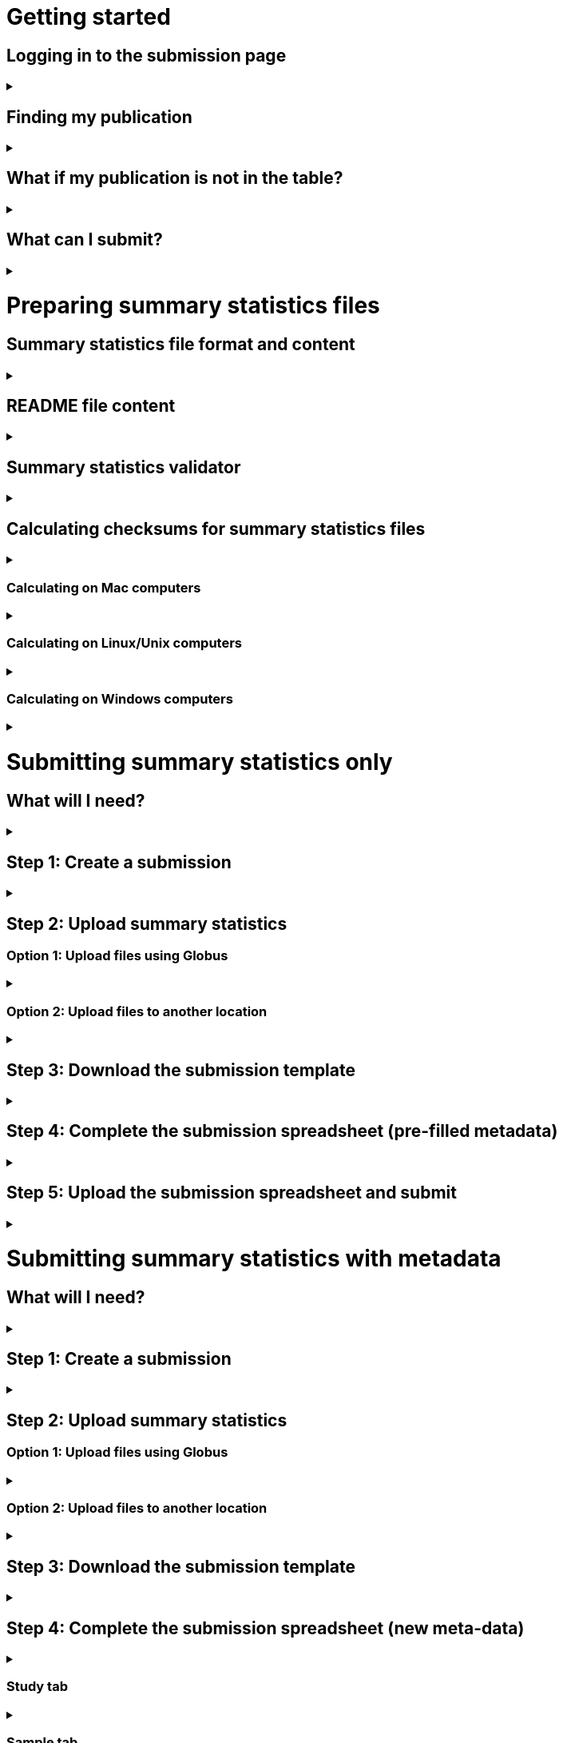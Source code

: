 :imagesdir: ./images

= Getting started

== Logging in to the submission page

+++ <details><summary> +++
+++ </summary><div> +++

* To get started, click LOGIN in the top right corner of the submission page.
* Log in using your ELIXIR identity, or follow the link to register. Your ELIXIR identity may be linked to Google, LinkedIn, ORCID or an institutional account.

+++ </div></details> +++

== Finding my publication

+++ <details><summary> +++
+++ </summary><div> +++

On the GWAS Catalog Submission page, you can find any publication that is included in the GWAS Catalog, or that has been identified by curators as eligible for inclusion. To find your publication:

* You can search for a publication by *PubMed ID* or *first author*.
* Publications matching your search are displayed in the table.

+++ </div></details> +++

== What if my publication is not in the table?

+++ <details><summary> +++
+++ </summary><div> +++

A publication will not appear in the table if:

* it has not yet been indexed in PubMed
* it has been missed by our literature search, or
* curators have reviewed the publication and found that it does not meet our eligibility criteria

If you think that we are missing an eligible publication, or if you want to submit data that is not yet published, please contact us at gwas-info@ebi.ac.uk to request an eligibility review.

+++ </div></details> +++

== What can I submit?

+++ <details><summary> +++
+++ </summary><div> +++

The “Status” column in the search results lets you know what you can submit for a particular publication:

[cols="<1,<3,<1", options="header", grid="all", width=100%]
|===
|Status
|Description
|What to submit

|OPEN FOR SUMMARY STATISTICS SUBMISSION
|The publication has been curated and the publication metadata is available on the GWAS Catalog website, but we don't have summary statistics yet.
|<<sumstats_only, Summary statistics only>>

|OPEN FOR SUBMISSION
|The publication has been identified by curators and meets the GWAS Catalog’s inclusion criteria, but has not yet been curated. We don't have metadata or summary statistics yet.
|<<sumstats_and_metadata, Summary statistics plus study metadata>>
  
|CLOSED
|We are not currently accepting submissions for this publication. We either have the summary statistics already, or the publication is under submission by another author or curator. You may want to check with your co-authors, or contact us at gwas-info@ebi.ac.uk for more information.
|NA
|===

+++ </div></details> +++

= Preparing summary statistics files

== Summary statistics file format and content

+++ <details><summary> +++
+++ </summary><div> +++

Summary statistics are defined as the aggregate p-values and association data for every variant analysed in a genome-wide association study (GWAS). They should be provided in one file per GWAS with one row for each variant analysed.

Submitted summary statistics files must conform to our standard file format and content (published in https://doi.org/10.1093/nar/gky1120[Buniello and MacArthur, 2019], further details https://www.ebi.ac.uk/gwas/docs/methods/summary-statistics[here].

Summary statistics file requirements:

1. The file must be in .tsv format
2. Columns must follow the standard headings and data formats listed in the table below
3. The file must include at least one of the following combinations of mandatory columns(*): 
  * Option 1: *variant_ID* and *p-value*
  * Option 2: *chromosome*, *base pair location* and *p-value*  - for this option you must also provide the genome assembly in the submission template
4. When one of the manditory columns is not provided, the column should be filled with NA
5. To allow your data to be harmonised after submission (all genomic position data reported against the same and latest genome build and alleles orientated to the forward strand), you should also include *effect_allele* and *other_allele*. See https://www.ebi.ac.uk/gwas/docs/methods/summary-statistics[here] for more details on our harmonisation pipeline.
6. You may also include any number of additional columns

[cols="<2,<3,<1,<3,<1", options="header", grid="all", width=100%]
|===
|Column header
|Description
|Mandatory
|Validation
|Example

|variant_id
|The rsid of the variant
|yes*
|Valid rsID
|`rs7329174`

|p_value
|The p-value of the variant/trait association
|yes*
|Numerical value in range 0 to 1
|`1E-08`

|chromosome
|The chromosome that the variant is located on
|yes*
|Valid chromosome values are 1-25, X, Y, MT (23, 24, 25 are synonymous with ‘X’, ‘Y’, ‘MT’, respectively)
|`13`

|base_pair_location
|The base pair location of the variant
|yes*
|Integer in range 1 to 999999999
|`40983974`

|effect_allele
|The effect allele of the variant
|no
|Valid DNA string
|`G`

|other_allele
|The reference allele
|no
|Valid DNA string
|`A`

|effect_allele_frequency
|Frequency of the effect allele in the control population
|no
|Numerical value in range 0 to 1
|`0.22`

|odds_ratio
|The odds ratio of the variant/trait association
|no
|Numerical value
|`1.50`

|ci_lower
|The lower range of the odds ratio confidence interval
|no
|Numerical value
|`1.36`

|ci_upper
|The upper range of the odds ratio confidence interval
|no
|Numerical value
|`1.64`

|beta
|The beta of the variant/trait association
|no
|Numerical value (+/-)
|`-0.064`

|standard_error
|The standard error of the beta
|no
|Numerical value
|`0.03`
|===

+++ </div></details> +++

== [[readme]] README file content

+++ <details><summary> +++
+++ </summary><div> +++

Each summary statistics file should be accompanied by a readme file containing the following info in a numbered list:

1. Full citation for the publication linked to the submitted summary statistics (in any standard citation style) 
e.g: Klimentidis YC, Raichlen DA, Bea J, Garcia DO, Wineinger NE, Mandarino LJ, Alexander GE, Chen Z, Going SB (2018) 
Genome-wide association study of habitual physical activity in over 377,000 UK Biobank participants identifies multiple variants including CADM2 and APOE. International Journal of Obesity. 42: 1161-1176.

2. Clear description of the content presented in additional columns that are not present in our standard format
e.g.: INFO: imputation quality/certainty metric from IMPUTE2

3. Any other information or comment that can be useful to interpret and store the data under submission (e.g. broader description of the cohort used in the study, QC measures applied) 

Please see <link to the FTP with example txt file>[here] for an example of a good readme file.

+++ </div></details> +++

== Summary statistics validator

+++ <details><summary> +++
+++ </summary><div> +++

To validate your files prior to upload, we provide a validator that can be run locally. Using the validator ensures that you have prepared your files in the standard format. For more information on the summary statistics file validator, and how to run it locally, please see: https://pypi.org/project/ss-validate/. 

+++ </div></details> +++

== [[checksums]] Calculating checksums for summary statistics files

+++ <details><summary> +++
+++ </summary><div> +++

In order to ensure the integrity of the uploaded summary statistics files before and after the upload, you must provide an md5 checksum (a kind of “fingerprint”) for each uploaded file. If there is any problem during the upload that leads to corruption of the data, this checksum will change. So by validating against the provided checksum, we can ensure the upload was successful and the data is not corrupted. Although there are various ways to calculate checksums, we are only supporting the most widely used md5 algorithm.

+++ </div></details> +++

=== Calculating on Mac computers

+++ <details><summary> +++
+++ </summary><div> +++

The md5 command line application is installed on Mac computers by default. Type the following into the command line, replacing “summary_stats.gzip” with the name of your own file:

  $ md5 summary_stats.gzip

The output should look something like this:
  
  MD5 (summary_stats.gzip) = 49ea8cf53801c7f1e2f11336fb8a29c8

The md5 checksum is the 32-digit hexadecimal number in the output, after the filename. Copy this number into the corresponding column of the study sheet.

+++ </div></details> +++

=== Calculating on Linux/Unix computers

+++ <details><summary> +++
+++ </summary><div> +++

The md5sum command line application is installed on all Linux/Unix based systems by default. Type the following into the command line, replacing “summary_stats.gzip” with the name of your own file:

  $ md5sum summary_stats.gzip

The output should look something like this:

  4ab6d4f4db143eed49c248d3ce23cb57  summary_stats.gzip

The md5 checksum is the 32-digit hexadecimal number in the first column of the output, before the file name. Copy this number into the corresponding column of the study sheet.

+++ </div></details> +++

=== Calculating on Windows computers

+++ <details><summary> +++
+++ </summary><div> +++

In Windows, you can use the certutil command line tool to calculate md5 checksums. Type the following into the command line, replacing “summary_stats.gzip” with the name of your own file:

  > certutil -hashfile summary_stats.gzip MD5

The output should look something like this:

  ...

The md5 checksum is the 32-digit hexadecimal number provided by the application. Copy this number into the corresponding column of the study sheet.

+++ </div></details> +++

= [[sumstats_only]] Submitting summary statistics only

== What will I need?

+++ <details><summary> +++
+++ </summary><div> +++

To submit summary statistics, you will need:

* Full validated summary statistics for each GWAS analysis
* A readme for each summary statistics file
* The md5 checksum for each summary statistics file
* Enough information about each GWAS to match it to the corresponding study entry in the pre-filled template

+++ </div></details> +++

== Step 1: Create a submission

+++ <details><summary> +++
+++ </summary><div> +++

* Search by *PubMed ID* or *first author* to find your publication.
* Check that the publication has the status OPEN FOR SUMMARY STATISTICS SUBMISSION
* Click on the PubMed ID to go to the publication details page.
* Click “Create Submission”. You will be prompted to log in, if you haven’t already.
* You have now created a new Submission:
  ** The upper panel gives a summary of the publication.
  ** The lower panel shows the details of your submission, including the Submission ID, status and validation reports.
  ** The buttons on the left show the actions available to you.
  
+++ </div></details> +++

== Step 2: Upload summary statistics

=== Option 1: Upload files using Globus

+++ <details><summary> +++
+++ </summary><div> +++

* When you create a submission, you will receive an email from Globus with the URL to your personal directory for uploading summary statistics files. Open the link to access the shared location.
* First log into globus. You must login using the same email account used to log into the GWAS deposition system. If you logged into GWAS deposition with your ELIXIR account, you can use the same account to log into Globus.

image::globus_1_login.jpeg[align="center"]

* After a successful login you should be able to view your personal directory for uploading files.
* If you are already familiar with Globus and have your summary stats files in an existing collection you can now transfer your files from your collection to this space.
* If you want to transfer files from your own personal computer, you will need to install the Globus application.
  ** Select “Transfer or Sync to…” from the right hand window.

image::globus_2_transfer_sync.jpeg[align="center"]
  
  ** The window will split and give you the option to select a collection.

image::globus_3_new_collection.jpeg[align="center"]

  ** Select the option to install the Globus Connect Personal application
  
image::globus_4_install_gcp.jpeg[align="center"]
  
  ** Give your collection a name so you can easily identify it.
  ** Generate a setup key and keep a note of the number.
  
image::globus_5_name_collection.jpeg[align="center"]
  
  ** Copy the setup key and install Globus Connect Personal on your computer. When you start Globus Connect on your computer it will ask you to enter the setup key.
  
image::globus_7_install_drag_drop.jpeg[align="center"]
  
image::globus_6_setup_key.jpeg[align="center"]
  
  ** Once Globus Connect Personal is successfully installed and running on your machine (it may run in the background, so check for the "g" icon in your toolbar), switch back to the Globus File Manager.
  ** Select the collection on the right hand side to change it.

image::globus_8_select_collection.jpeg[align="center"]

  ** Select “My collection” tab to find the collection you just created for your local computer.
  ** You should now see the EBI shared directory side by side with your own computer’s file system.
* At this point you can simply drag and drop the summary stats files you want to upload from the right window to the left window. Once done you will get an email notification that the transfer is complete. Note: You do not need to keep your browser window open, the transfer will continue in the background.

+++ </div></details> +++

=== Option 2: Upload files to another location

+++ <details><summary> +++
+++ </summary><div> +++

* Alternatively, you can store your summary statistics on your own personal or institutional website, or in a service like Google Drive or Dropbox.
* Make a note of the file URL. You will need this for the following step.

+++ </div></details> +++

== Step 3: Download the submission template

+++ <details><summary> +++
+++ </summary><div> +++

* Return to the Submission page
* Click “Download template” to get a copy of the submission template. Save the template to your computer to complete offline.
* We generate a unique template for each publication containing important pre-filled data, so please remember to download a new template each time you submit a new publication.

+++ </div></details> +++

== Step 4: Complete the submission spreadsheet (pre-filled metadata)

+++ <details><summary> +++
+++ </summary><div> +++

* For publications that are already included in the GWAS Catalog, you only need to match your summary statistics files to the study entries we have already created. To help you do this, the summary statistics submission template is pre-filled with basic meta-data for each study in the publication, including:

[cols="<2,<5,<3", options="header", grid="all", width=100%]
|===
|Column header
|Information provided
|Example

|Study accession
|The GWAS Catalog study accession, beginning with “GCST”
|`GCST007280`

|Reported trait
|The trait under investigation
|`Reticulocyte count`

|Discovery sample
|A description of the discovery sample (including number and ancestry)
|`1,000 European ancestry cases, 1,000 European ancestry controls`
|===

* If you need more information to identify each study, you can find additional details at the GWAS Catalog website, on the relevant publication page (add the PubMed ID to https://www.ebi.ac.uk/gwas/).
* If you think there is a mistake in the pre-filled spreadsheet (e.g. the wrong number of studies), please contact gwas-info@ebi.ac.uk.
* Complete the template. There are 7 columns for you to fill in: highlighted columns are mandatory and grey columns are optional, although we encourage you to submit as much information as you can. See example[link].
* Some cells in Excel may display a "Number Stored as Text" error. Please ignore this, as it will not affect the template validation.

[cols="<2,<3,<1,<2,<2", options="header", grid="all", width=100%]
|===
|Header
|Description
|Mandatory
|Validation
|Example

|Study tag
|A unique free-text label for each genome-wide association study in the publication. You can use any string of characters that will help you identify each individual GWAS.
|yes
|Free text
|`WHR_unadj`

|Summary statistics file
|The summary statistics *filename* (for Globus upload) or *full URL and filename* (for a file hosted elsewhere online). Leave blank for any studies without summary statistics.
|no
|A valid filename or URL
|`http://.../example.tsv`

|md5 sum
|The md5 checksum of the summary statistics file. Leave blank for any studies without summary statistics. See <<checksums,how to calculate checksums>>.
|no
|A valid md5 checksum (32-digit hexadecimal number)
|`49ea8cf53801c7f1e2f11336fb8a29c8`

|Readme
|Text of the readme file that accompanies your analysis. If the same readme file applies to all studies in the publication, please copy the text into each row. Leave blank for any studies without summary statistics. See <<readme, what to include in the readme>>.
|no
|...
|...

|Summary statistics assembly
|Genome assembly for the summary statistics. Leave blank for any studies without summary statistics.
|no
|Must match one of the following options:

`GRCh38`

`GRCh37`

`NCBI36`

`NCBI35`

`NCBI34`

|`GRCh38`

|Cohort(s)
|List of cohort(s) represented in the discovery sample, separated by pipes "\|". Enter only if the specific named cohorts are used in the analysis.
|no
|Free text
|`UKBB\|FINRISK`

|Cohort specific reference
|List of cohort specific identifier(s) issued to this research study, separated by pipes "\|". For example, an ANID issued by UK Biobank.
|no
|Free text
|`ANID45956`
|===

+++ </div></details> +++

== Step 5: Upload the submission spreadsheet and submit

+++ <details><summary> +++
+++ </summary><div> +++

* When you have completed the submission spreadsheet, return to the Submission page and click “Upload template”.
* Drag-and-drop the completed template onto the cloud icon, or click the icon to select the file from your computer.
* Click "Upload File". The progress bar will tell you when the upload is complete.
* Click "Start validation". The validation pipeline will first check the uploaded spreadsheet. If this passes, it will go on to check the summary statistics files themselves. This may take some time, so feel free to do something else while you wait. The validation will continue and you will receive an email when it has finished, or if an error is detected.
* If validation fails, the Submission Report will display TEMPLATE INVALID, as well as list of errors that need to fixed before the submission can be completed.
  ** Please follow the instructions to fix any errors in the template or in the summary statistics files. Contact gwas-info@ebi.ac.uk if you need help.
  ** Click "Delete latest file" to remove the invalid template.
  ** Click "Upload template" to select the corrected template and try again.
* If validation succeeds, the Submission Report will display TEMPLATE VALID. The Submission Stats field shows the number of studies that you have uploaded. Make sure this is correct before proceeding.
  ** If the number of studies is incorrect, please review your template and make any necessary changes, then "Delete latest file" and try again.
  ** If everything looks OK, click "Submit" to send the submission to the GWAS Catalog. You will be returned to the My Submissions page, where you can see your latest submission at the top, with the status SUBMITTED.
* A curator will review your submission and make the summary statistics available to the public as soon as possible through the GWAS Catalog website.

+++ </div></details> +++

= [[sumstats_and_metadata]] Submitting summary statistics with metadata

== What will I need?

+++ <details><summary> +++
+++ </summary><div> +++

To submit summary statistics with metadata, you will need:

* Full validated summary statistics for each GWAS analysis
* A readme for each summary statistics file
* The md5 checksum for each summary statistics file
* Meta-data to assist us in accurately representing your publication, including:
** Study information, e.g. genotyping details, variant count, traits analysed
** Sample information, e.g. number of individuals/cases/controls, ancestry, country of recruitment

+++ </div></details> +++

== Step 1: Create a submission

+++ <details><summary> +++
+++ </summary><div> +++

* Search by *PubMed ID* or *first author* to find your publication.
* Check that the publication has the status OPEN FOR SUMMARY STATISTICS SUBMISSION
* Click on the PubMed ID to go to the publication details page.
* Click “Create Submission”. You will be prompted to log in, if you haven’t already.
* You have now created a new Submission:
  ** The upper panel gives a summary of the publication.
  ** The lower panel shows the details of your submission, including the Submission ID, status and validation reports.
  ** The buttons on the left show the actions available to you.
  
+++ </div></details> +++

== Step 2: Upload summary statistics

=== Option 1: Upload files using Globus

+++ <details><summary> +++
+++ </summary><div> +++

* When you create a submission, you will receive an email from Globus with the URL to your personal directory for uploading summary statistics files. Open the link to access the shared location.
* First log into globus. You must login using the same email account used to log into the GWAS deposition system. If you logged into GWAS deposition with your ELIXIR account, you can use the same account to log into Globus.
* After a successful login you should be able to view your personal directory for uploading files. 
* If you are already familiar with Globus and have your summary stats files in an existing collection you can now transfer your files from your collection to this space. 
* If you want to transfer files from your own personal computer, you will need to install the Globus application.
  ** Select “Transfer or Sync to…” from the right hand window. 
  ** The window will split and give you the option to select a collection. Select the option to install the Globus Connect Personal application
  ** Give your collection a name so you can easily identify it.
  ** Generate a setup key and keep a note of the number.
  ** Copy the setup key and install Globus Connect Personal on your computer. When you start Globus Connect on your computer it will ask you to enter the setup key.
  ** Once Globus Connect Personal is successfully installed and running on your machine. Switch back to the Globus File Manager.
  ** Select the collection on the right hand side to change it.
  ** Select “My collection” tab to find the collection you just created for you local computer.
  ** You should now see the the EBI share directory side by side with your own computer’s file system.
* At this point you can simply drag and drop the summary stats files you want to upload from the right window to the left window. Once done you will get an email notification that the transfer is complete. Note: You do not need to keep your browser window open, the transfer will continue in the background.

+++ </div></details> +++

=== Option 2: Upload files to another location

+++ <details><summary> +++
+++ </summary><div> +++

* Alternatively, you can store your summary statistics on your own personal or institutional website, or in a service like Google Drive or Dropbox.
* Make a note of the file URL. You will need this for the following step.

+++ </div></details> +++

== Step 3: Download the submission template

+++ <details><summary> +++
+++ </summary><div> +++

* Return to the Submission page
* Click “Download template” to get a copy of the submission template. Save the template to your computer to complete offline.
* The template may be updated from time to time, so please remember to download a new template each time you submit a new publication.

+++ </div></details> +++

== Step 4: Complete the submission spreadsheet (new meta-data)

+++ <details><summary> +++
+++ </summary><div> +++

* For publications that are not yet included in the GWAS Catalog, we ask you to submit metadata in addition to the summary statistics files.
* There are 2 tabs for you to fill in: one for studies and one for samples. Highlighted columns are mandatory and grey columns are optional, although we encourage you to submit as much information as you can. See example[link].
* Some cells in Excel may display a "Number Stored as Text" error. Please ignore this, as it will not affect the template validation.

+++ </div></details> +++

=== Study tab

+++ <details><summary> +++
+++ </summary><div> +++

* In the “study” tab, add one row for each separate GWAS analysis (study) in the publication. For each column, please enter the following information:

[cols="<2,<3,<1,<2,<2", options="header", grid="all", width=100%]
|===
|Header
|Description
|Mandatory
|Validation
|Example

|Study tag
|A unique free-text label for each genome-wide association study in the publication. You can use any string of characters that will help you identify each individual GWAS.
|yes
|Free text
|`WHR_unadj`

|Genotyping technology
|Method(s) used to genotype variants in the discovery stage. Separate multiple methods by pipes "\|".
|yes
|Must match one of the following options:

`Genome-wide genotyping array`

`Targeted genotyping array`

`Exome genotyping array`

`Whole genome sequencing`

|`Genome-wide genotyping array` 

|Array manufacturer
|Manufacturer of the genotyping array used for the discovery stage. Separate multiple manufacturers by pipes "\|".
|no
|Must match one of the following options:

`Illumina`

`Affymetrix`

`Perlegen`
|`Illumina\|Affymetrix`

|Array information
|Additional information about the genotyping array. For example, for targeted arrays, please provide the specific type of array.
|no
|Free text
|`Immunochip`

|Imputation
|Were SNPs imputed for the discovery GWAS?
|yes
|Must match one of the following options:

`Yes`

`No`
|`Yes`

|Variant count
|The number of variants analysed in the discovery stage (after QC)
|yes
|An integer
|`525000`

|Statistical model
|Details of the statistical model used to determine association significance
|no
|Free text
|`recessive model`

|Study description
|Additional information about the study
|no
|Free text
|...

|Reported trait
|The trait under investigation
|yes
|Free text
|`Reticulocyte count`

|Background trait
|Any background trait(s) shared by all individuals in the GWAS (e.g. in both cases and controls)
|no
|Free text
|`Nicotine dependence`

|Summary statistics file
|The summary statistics *filename* (for Globus upload) or *full URL and filename* (for a file hosted elsewhere online). Leave blank for any studies without summary statistics.
|no
|A valid filename or URL
|`http://.../example.tsv`

|md5 sum
|The md5 checksum of the summary statistics file. Leave blank for any studies without summary statistics. See <<checksums,how to calculate checksums>>.
|no
|A valid md5 checksum (32-digit hexadecimal number)
|`49ea8cf53801c7f1e2f11336fb8a29c8`

|Readme
|Text of the readme file that accompanies your analysis. If the same readme file applies to all studies in the publication, please copy the text into each row. Leave blank for any studies without summary statistics. See <<readme, what to include in the readme>>.
|no
|...
|...

|Summary statistics assembly
|Genome assembly for the summary statistics. Leave blank for any studies without summary statistics.
|no
|Must match one of the following options:

`GRCh38`

`GRCh37`

`NCBI36`

`NCBI35`

`NCBI34`

|`GRCh38`

|Cohort(s)
|List of cohort(s) represented in the discovery sample, separated by pipes "\|". Enter only if the specific named cohorts are used in the analysis.
|no
|Free text
|`UKBB\|FINRISK`

|Cohort specific reference
|List of cohort specific identifier(s) issued to this research study, separated by pipes "\|". For example, an ANID issued by UK Biobank.
|no
|Free text
|`ANID45956`
|===

+++ </div></details> +++

=== Sample tab

+++ <details><summary> +++
+++ </summary><div> +++

* The sample tab includes information about the samples included in each GWAS. Each GWAS should be listed separately, and within each GWAS, each group of samples should be on a separate row. Examples of sample groups are discovery/replication cohorts, and ancestry categories (e.g. European, East Asian, South Asian). 

For example:

* Your publication includes 2 GWAS analyses for different traits, each with a discovery and a replication stage (2 stages), in individuals with European or East Asian ancestry (2 broad ancestry categories)
* For each of the 2 GWAS you need to create rows for:
** discovery/European
** discovery/East Asian
** replication/European
** replication/East Asian, making 8 rows in total.

* For each column, please enter the following information:

[cols="<2,<3,<1,<2,<2", options="header", grid="all", width=100%]
|===
|Header
|Description
|Mandatory
|Validation
|Example

|Study tag
|A unique free-text label for each genome-wide association study in the publication. This should match the study tag that you have provided in the “study” tab. This will allow the sample information to be linked to the correct study. You must provide at least one sample row for each study.
|yes
|Free text
|`WHR_unadj`

|Stage
|Stage of the experimental design
|yes
|Must match one of the following options:

`discovery`

`replication`
|`discovery`

|Number of individuals
|Number of individuals in this group
|yes
|An integer
|`2000`

|Number of cases
|Number of cases in this group
|no
|An integer
|`1000`

|Number of controls
|Number of controls in this group
|no
|An integer
|`1000`

|Sample description
|Additional information required for the interpretation of results, e.g. sex (males/females), age (adults/children), ordinal variables, or multiple traits analysed together ("or" traits).
|no
|Free text
|`1000 males, 1000 females`

`700 severe cases, 700 moderate cases, 600 mild cases`

`1200 major depression cases, 800 bipolar disorder cases`

|Ancestry category
|Broad ancestry category that best describes the sample. For more information about each category, see https://www.ncbi.nlm.nih.gov/pmc/articles/PMC5815218/table/Tab1/?report=objectonly[Table 1, Morales et al., 2018].

You should create a new row for each ancestry category. However, you may enter multiple categories in the same row, separated by pipes "\|", only if separate sample numbers are unavailable for each category.
|yes
|Must match one of the following options:

`Aboriginal Australian`

`African American or Afro-Caribbean`

`African unspecified`

`Asian unspecified`

`Central Asian`

`Circumpolar peoples`

`East Asian`

`European`

`Greater Middle Eastern (Middle Eastern, North African or Persian)`

`Hispanic or Latin American`

`Native American`

`NR`

`Oceanian`

`Other`

`Other admixed ancestry`

`South Asian`

`South East Asian`

`Sub-Saharan African`
|`East Asian`

|Ancestry
|The most detailed ancestry descriptor(s) for the sample. Separate multiple descriptors by pipes "\|".
|no
|Free text
|`Han Chinese`

|Founder/Genetically isolated population description
|For founder or genetically isolated population, provide  description. If multiple founder/genetically isolated populations are included for the same ancestry category, separate using pipes "\|".
|no
|Free text
|`Korculan(founder/genetic isolate)\|Vis(founder/genetic isolate)`

|Country of recruitment
|List of country/countries where samples were recruited, separated by pipes "\|".
|yes
|Must match country name(s) in https://unstats.un.org/unsd/methodology/m49[The United Nations M49 Standard of Geographic Regions]
|`Japan\|China`
|===

+++ </div></details> +++

== Step 5: Upload the submission spreadsheet and submit

+++ <details><summary> +++
+++ </summary><div> +++

* When you have completed the submission spreadsheet, return to the Submission page and click “Upload template”.
* Drag-and-drop the completed template onto the cloud icon, or click the icon to select the file from your computer.
* Click "Upload File". The progress bar will tell you when the upload is complete.
* Click "Start validation". The validation pipeline will first check the uploaded spreadsheet. If this passes, it will go on to check the summary statistics files themselves. This may take some time, so feel free to do something else while you wait. The validation will continue and you will receive an email when it has finished, or if an error is detected.
* If validation fails, the Submission Report will display TEMPLATE INVALID, as well as list of errors that need to fixed before the submission can be completed.
  ** Please follow the instructions to fix any errors in the template or in the summary statistics files. Contact gwas-info@ebi.ac.uk if you need help.
  ** Click "Delete latest file" to remove the invalid template.
  ** Click "Upload template" to select the corrected template and try again.
* If validation succeeds, the Submission Report will display TEMPLATE VALID. The Submission Stats field shows the number of studies and sample groups that you have uploaded. Make sure this is correct before proceeding.
  ** If the number of studies or sample groups is incorrect, please review your template and make any necessary changes, then "Delete latest file" and try again.
  ** If everything looks OK, click "Submit" to send the submission to the GWAS Catalog. You will be returned to the My Submissions page, where you can see your latest submission at the top, with the status SUBMITTED.
* A curator will review your submission and make the summary statistics available to the public as soon as possible through the GWAS Catalog website.

+++ </div></details> +++

= My Submissions

+++ <details><summary> +++
+++ </summary><div> +++

The My Submissions page displays all of your submissions. You can view old submissions or review and return to active submissions at any time. The table can be searched by PubMed ID or Submission ID.

+++ </div></details> +++
